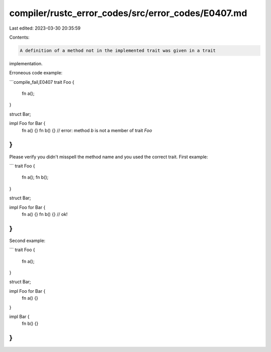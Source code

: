 compiler/rustc_error_codes/src/error_codes/E0407.md
===================================================

Last edited: 2023-03-30 20:35:59

Contents:

.. code-block:: md

    A definition of a method not in the implemented trait was given in a trait
implementation.

Erroneous code example:

```compile_fail,E0407
trait Foo {
    fn a();
}

struct Bar;

impl Foo for Bar {
    fn a() {}
    fn b() {} // error: method `b` is not a member of trait `Foo`
}
```

Please verify you didn't misspell the method name and you used the correct
trait. First example:

```
trait Foo {
    fn a();
    fn b();
}

struct Bar;

impl Foo for Bar {
    fn a() {}
    fn b() {} // ok!
}
```

Second example:

```
trait Foo {
    fn a();
}

struct Bar;

impl Foo for Bar {
    fn a() {}
}

impl Bar {
    fn b() {}
}
```


